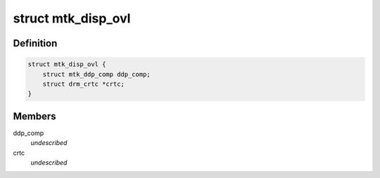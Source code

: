 .. -*- coding: utf-8; mode: rst -*-
.. src-file: drivers/gpu/drm/mediatek/mtk_disp_ovl.c

.. _`mtk_disp_ovl`:

struct mtk_disp_ovl
===================

.. c:type:: struct mtk_disp_ovl

    DISP_OVL driver structure \ ``ddp_comp``\  - structure containing type enum and hardware resources \ ``crtc``\  - associated crtc to report vblank events to

.. _`mtk_disp_ovl.definition`:

Definition
----------

.. code-block:: c

    struct mtk_disp_ovl {
        struct mtk_ddp_comp ddp_comp;
        struct drm_crtc *crtc;
    }

.. _`mtk_disp_ovl.members`:

Members
-------

ddp_comp
    *undescribed*

crtc
    *undescribed*

.. This file was automatic generated / don't edit.

